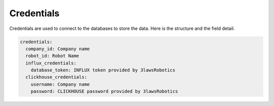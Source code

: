 Credentials
==============

Credentials are used to connect to the databases to store the data.
Here is the structure and the field detail.

.. code-block:: yaml

  credentials:
    company_id: Company name
    robot_id: Robot Name
    influx_credentials:
      database_token: INFLUX token provided by 3lawsRobotics
    clickhouse_credentials:
      username: Company name
      password: CLICKHOUSE password provided by 3lawsRobotics
